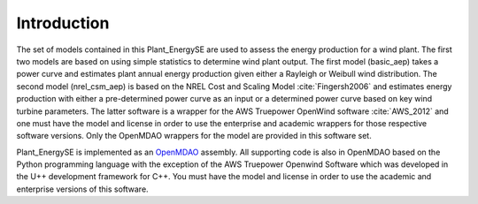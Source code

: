 Introduction
------------

The set of models contained in this Plant_EnergySE are used to assess the energy production for a wind plant.  The first two models are based on using simple statistics to determine wind plant output.  The first model (basic_aep) takes a power curve and estimates plant annual energy production given either a Rayleigh or Weibull wind distribution.  The second model (nrel_csm_aep) is based on the NREL Cost and Scaling Model :cite:`Fingersh2006` and estimates energy production with either a pre-determined power curve as an input or a determined power curve based on key wind turbine parameters.  The latter software is a wrapper for the AWS Truepower OpenWind software :cite:`AWS_2012` and one must have the model and license in order to use the enterprise and academic wrappers for those respective software versions.  Only the OpenMDAO wrappers for the model are provided in this software set.

Plant_EnergySE is implemented as an `OpenMDAO <http://openmdao.org/>`_ assembly.  All supporting code is also in OpenMDAO based on the Python programming language with the exception of the AWS Truepower Openwind Software which was developed in the U++ development framework for C++.  You must have the model and license in order to use the academic and enterprise versions of this software.
